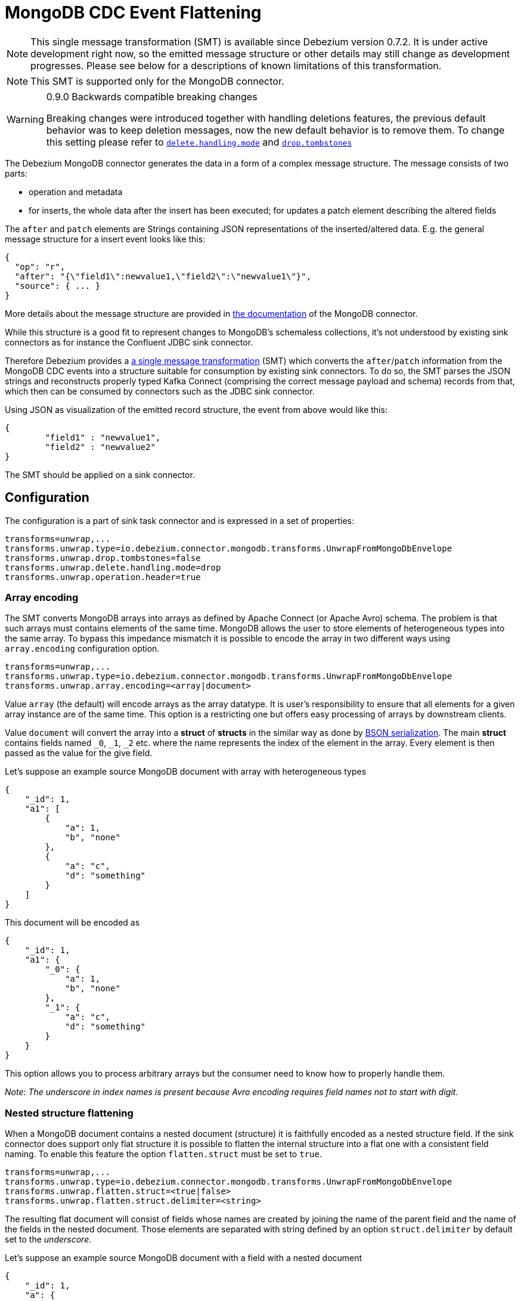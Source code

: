 = MongoDB CDC Event Flattening
:awestruct-layout: doc
:linkattrs:
:icons: font
:source-highlighter: highlight.js

[NOTE]
====
This single message transformation (SMT) is available since Debezium version 0.7.2.
It is under active development right now, so the emitted message structure or other details may still change as development progresses.
Please see below for a descriptions of known limitations of this transformation.
====

[NOTE]
====
This SMT is supported only for the MongoDB connector.
====

[WARNING]
====
0.9.0 Backwards compatible breaking changes

Breaking changes were introduced together with handling deletions features, the previous default behavior was to keep deletion messages, now the new default behavior is to remove them. To change this setting please refer to link:#configuration_options[`delete.handling.mode`] and link:#configuration_options[`drop.tombstones`]
====

The Debezium MongoDB connector generates the data in a form of a complex message structure.
The message consists of two parts:

* operation and metadata
* for inserts, the whole data after the insert has been executed; for updates a patch element describing the altered fields

The `after` and `patch` elements are Strings containing JSON representations of the inserted/altered data.
E.g. the general message structure for a insert event looks like this:

[source,json,indent=0]
----
{
  "op": "r",
  "after": "{\"field1\":newvalue1,\"field2\":\"newvalue1\"}",
  "source": { ... }
}
----

More details about the message structure are provided in link:/docs/connectors/mongodb/[the documentation] of the MongoDB connector.

While this structure is a good fit to represent changes to MongoDB's schemaless collections,
it's not understood by existing sink connectors as for instance the Confluent JDBC sink connector.

Therefore Debezium provides a https://kafka.apache.org/documentation/#connect_transforms[a single message transformation] (SMT)
which converts the `after`/`patch` information from the MongoDB CDC events into a structure suitable for consumption by existing sink connectors.
To do so, the SMT parses the JSON strings and reconstructs properly typed Kafka Connect
(comprising the correct message payload and schema) records from that,
which then can be consumed by connectors such as the JDBC sink connector.

Using JSON as visualization of the emitted record structure, the event from above would like this:

[source,json,indent=0]
----
{
	"field1" : "newvalue1",
	"field2" : "newvalue2"
}
----

The SMT should be applied on a sink connector.

== Configuration

The configuration is a part of sink task connector and is expressed in a set of properties:

[source]
----
transforms=unwrap,...
transforms.unwrap.type=io.debezium.connector.mongodb.transforms.UnwrapFromMongoDbEnvelope
transforms.unwrap.drop.tombstones=false
transforms.unwrap.delete.handling.mode=drop
transforms.unwrap.operation.header=true
----

=== Array encoding

The SMT converts MongoDB arrays into arrays as defined by Apache Connect (or Apache Avro) schema.
The problem is that such arrays must contains elements of the same time.
MongoDB allows the user to store elements of heterogeneous types into the same array.
To bypass this impedance mismatch it is possible to encode the array in two different ways using `array.encoding` configuration option.

[source]
----
transforms=unwrap,...
transforms.unwrap.type=io.debezium.connector.mongodb.transforms.UnwrapFromMongoDbEnvelope
transforms.unwrap.array.encoding=<array|document>
----

Value `array` (the default) will encode arrays as the array datatype.
It is user's responsibility to ensure that all elements for a given array instance are of the same time.
This option is a restricting one but offers easy processing of arrays by downstream clients.

Value `document` will convert the array into a *struct* of *structs* in the similar way as done by http://bsonspec.org/[BSON serialization].
The main *struct* contains fields named `_0`, `_1`, `_2` etc. where the name represents the index of the element in the array.
Every element is then passed as the value for the give field.

Let's suppose an example source MongoDB document with array with heterogeneous types
[source,json,indent=0]
----
{
    "_id": 1,
    "a1": [
        {
            "a": 1,
            "b", "none"
        },
        {
            "a": "c",
            "d": "something"
        }
    ]
}
----

This document will be encoded as
[source,json,indent=0]
----
{
    "_id": 1,
    "a1": {
        "_0": {
            "a": 1,
            "b", "none"
        },
        "_1": {
            "a": "c",
            "d": "something"
        }
    }
}
----

This option allows you to process arbitrary arrays but the consumer need to know how to properly handle them.

_Note: The underscore in index names is present because Avro encoding requires field names not to start with digit._

=== Nested structure flattening

When a MongoDB document contains a nested document (structure) it is faithfully encoded as a nested structure field.
If the sink connector does support only flat structure it is possible to flatten the internal structure into a flat one with a consistent field naming.
To enable this feature the option `flatten.struct` must be set to `true`.

[source]
----
transforms=unwrap,...
transforms.unwrap.type=io.debezium.connector.mongodb.transforms.UnwrapFromMongoDbEnvelope
transforms.unwrap.flatten.struct=<true|false>
transforms.unwrap.flatten.struct.delimiter=<string>
----

The resulting flat document will consist of fields whose names are created by joining the name of the parent field and the name of the fields in the nested document.
Those elements are separated with string defined by an option `struct.delimiter` by default set to the _underscore_.

Let's suppose an example source MongoDB document with a field with a nested document
[source,json,indent=0]
----
{
    "_id": 1,
    "a": {
            "b": 1,
            "c", "none"
    },
    "d": 100
}
----

Such document will be encoded as
[source,json,indent=0]
----
{
    "_id": 1,
    "a_c": 1,
    "a_d": "none",
    "d": 100
}
----

This option allows you to convert a hierarchical document into a flat structure suitable for a table-like storage.

=== MongoDB `$unset` handling

MongoDB allows you to make `$unset` operations which allows you to remove a certain field from a Document, and since the collections are schemaless it becomes hard to find a way to tell the consumers/sinkers which a field is now missing, the approach debezium uses is to set the desired to remove field to null value.

Given the operation
[source,json,indent=0]
----
{
    "after":null,
    "patch":"{\"$unset\" : {\"a\" : true}}"
}
----

The final encoding will look like
[source,json,indent=0]
----
{
    "id": 1,
    "a": null
}
----

Note that other mongo operations might cause an `$unset` internally, `$rename` is one example.

=== Determine original operation

When a message is flattened the final result won't show whether it was an insert, update or first read (Deletions can be detected via tombstones or rewrites, see link:#configuration_options[Configuration options]).

To solve this problem Debezium offers an option to propagate the original operation via a header added to the message.
To enable this feature the option `operation.header` must be set to `true`.

[source]
----
transforms=unwrap,...
transforms.unwrap.type=io.debezium.connector.mongodb.transforms.UnwrapFromMongoDbEnvelope
transforms.unwrap.operation.header=true
----

The possible values are the ones from the `op` field of link:docs/connectors/mongodb/#change-events-value[MongoDB connector change events].

== Configuration options
[cols="35%a,10%a,55%a",width=100,options="header,footer",role="table table-bordered table-striped"]
|=======================
|Property
|Default
|Description

|`array.encoding`
|`array`
|The SMT converts MongoDB arrays into arrays as defined by Apache Connect (or Apache Avro) schema.

|`flatten.struct`
|`false`
|The SMT flattens structs by concatenating the fields into plain properties, using a configurable delimiter.

|`flatten.struct.delimiter`
|`_`
|Delimiter to concat between field names from the input record when generating field names for the output record. Only applies when `flatten.struct` is set to `true`

|`operation.header`
|`false`
|The SMT adds the link:docs/connectors/mongodb/#change-events-value[event operation] as a message header.

|`drop.tombstones`
|`true`
|The SMT removes the tombstone generated by Debezium from the stream.

|`delete.handling.mode`
|`drop`
|The SMT can `drop`, `rewrite` or pass delete records (`none`). The `rewrite` mode will add a `__deleted` field set to `true` or `false` depending on the represented operation.
|=======================


== Known limitations

* Feeding data changes from a schemaless store such as MongoDB to strictly schema-based datastores such as a relational database can by definition work within certain limits only.
Specifically, all fields of documents within one collection with the same name must be of the same type. Otherwise, no consistent column definition can be derived in the target database.
* Arrays will be restored in the emitted Kafka Connect record correctly, but they are not supported by sink connector just expecting a "flat" message structure.
